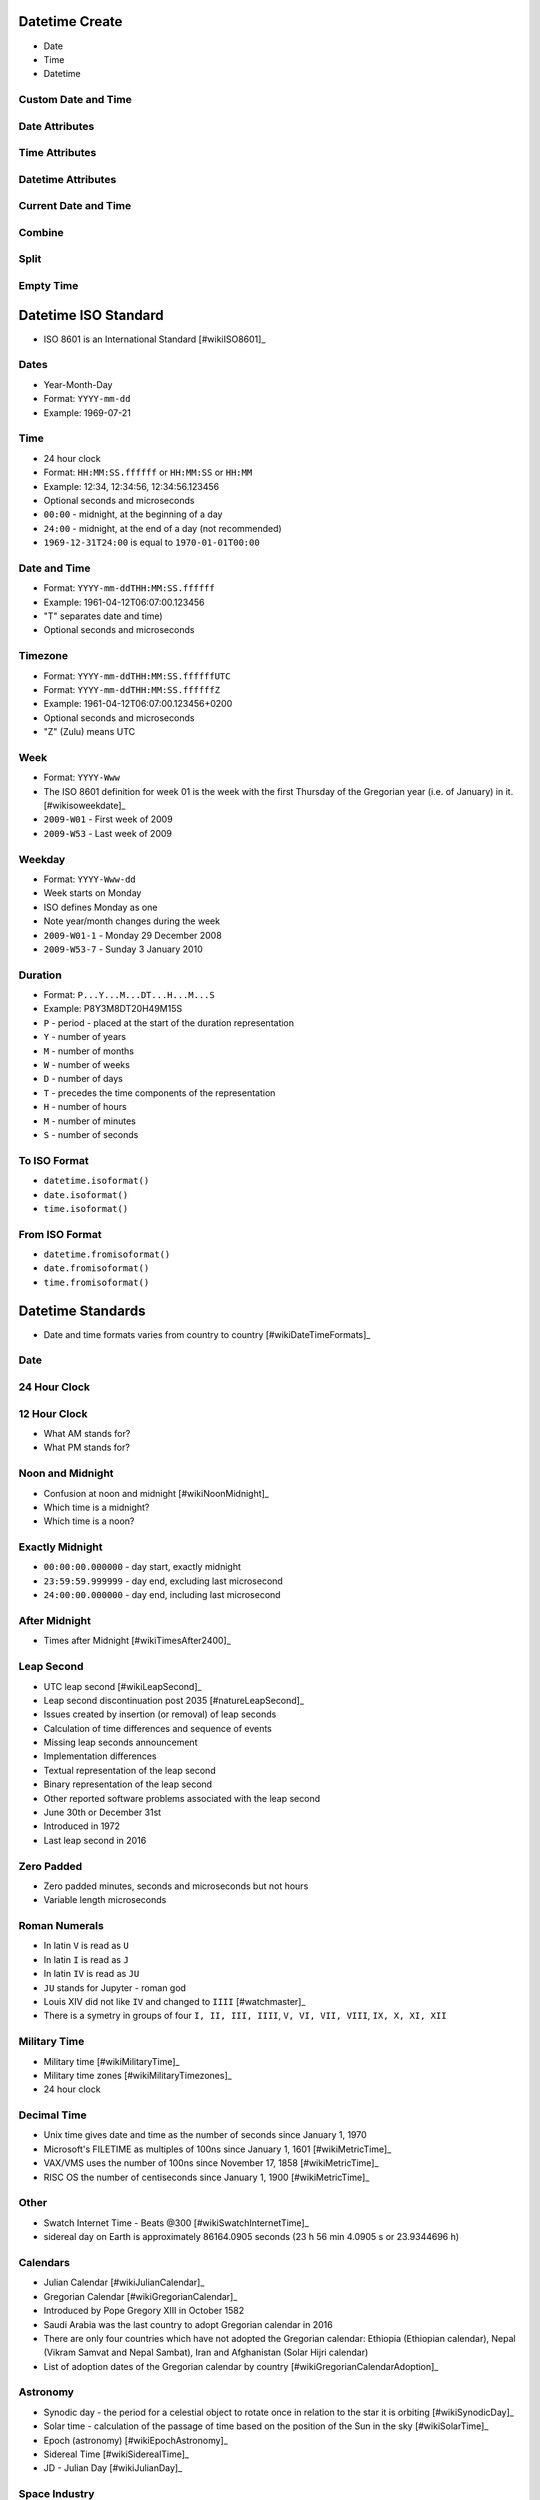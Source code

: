 

Datetime Create
===============
* Date
* Time
* Datetime


Custom Date and Time
--------------------


Date Attributes
---------------


Time Attributes
---------------


Datetime Attributes
-------------------


Current Date and Time
---------------------


Combine
-------


Split
-----


Empty Time
----------


Datetime ISO Standard
=====================
* ISO 8601 is an International Standard [#wikiISO8601]_


Dates
-----
* Year-Month-Day
* Format: ``YYYY-mm-dd``
* Example: 1969-07-21


Time
----
* 24 hour clock
* Format: ``HH:MM:SS.ffffff`` or ``HH:MM:SS`` or ``HH:MM``
* Example: 12:34, 12:34:56, 12:34:56.123456
* Optional seconds and microseconds
* ``00:00`` - midnight, at the beginning of a day
* ``24:00`` - midnight, at the end of a day (not recommended)
* ``1969-12-31T24:00`` is equal to ``1970-01-01T00:00``


Date and Time
-------------
* Format: ``YYYY-mm-ddTHH:MM:SS.ffffff``
* Example: 1961-04-12T06:07:00.123456
* "T" separates date and time)
* Optional seconds and microseconds


Timezone
--------
* Format: ``YYYY-mm-ddTHH:MM:SS.ffffffUTC``
* Format: ``YYYY-mm-ddTHH:MM:SS.ffffffZ``
* Example: 1961-04-12T06:07:00.123456+0200
* Optional seconds and microseconds
* "Z" (Zulu) means UTC


Week
----
* Format: ``YYYY-Www``
* The ISO 8601 definition for week 01 is the week with the first Thursday of the Gregorian year (i.e. of January) in it. [#wikisoweekdate]_
* ``2009-W01`` - First week of 2009
* ``2009-W53`` - Last week of 2009


Weekday
-------
* Format: ``YYYY-Www-dd``
* Week starts on Monday
* ISO defines Monday as one
* Note year/month changes during the week
* ``2009-W01-1`` - Monday 29 December 2008
* ``2009-W53-7`` - Sunday 3 January 2010


Duration
--------
* Format: ``P...Y...M...DT...H...M...S``
* Example: P8Y3M8DT20H49M15S
* ``P`` - period - placed at the start of the duration representation
* ``Y`` - number of years
* ``M`` - number of months
* ``W`` - number of weeks
* ``D`` - number of days
* ``T`` - precedes the time components of the representation
* ``H`` - number of hours
* ``M`` - number of minutes
* ``S`` - number of seconds


To ISO Format
-------------
* ``datetime.isoformat()``
* ``date.isoformat()``
* ``time.isoformat()``


From ISO Format
---------------
* ``datetime.fromisoformat()``
* ``date.fromisoformat()``
* ``time.fromisoformat()``


Datetime Standards
==================
* Date and time formats varies from country to country [#wikiDateTimeFormats]_


Date
----


24 Hour Clock
-------------


12 Hour Clock
-------------
* What AM stands for?
* What PM stands for?


Noon and Midnight
-----------------
* Confusion at noon and midnight [#wikiNoonMidnight]_
* Which time is a midnight?
* Which time is a noon?


Exactly Midnight
----------------
* ``00:00:00.000000`` - day start, exactly midnight
* ``23:59:59.999999`` - day end, excluding last microsecond
* ``24:00:00.000000`` - day end, including last microsecond


After Midnight
--------------
* Times after Midnight [#wikiTimesAfter2400]_


Leap Second
-----------
* UTC leap second [#wikiLeapSecond]_
* Leap second discontinuation post 2035 [#natureLeapSecond]_
* Issues created by insertion (or removal) of leap seconds
* Calculation of time differences and sequence of events
* Missing leap seconds announcement
* Implementation differences
* Textual representation of the leap second
* Binary representation of the leap second
* Other reported software problems associated with the leap second
* June 30th or December 31st
* Introduced in 1972
* Last leap second in 2016


Zero Padded
-----------
* Zero padded minutes, seconds and microseconds but not hours
* Variable length microseconds


Roman Numerals
--------------
* In latin ``V`` is read as ``U``
* In latin ``I`` is read as ``J``
* In latin ``IV`` is read as ``JU``
* ``JU`` stands for Jupyter - roman god
* Louis XIV did not like ``IV`` and changed to ``IIII`` [#watchmaster]_
* There is a symetry in groups of four ``I, II, III, IIII``, ``V, VI, VII, VIII``, ``IX, X, XI, XII``


Military Time
-------------
* Military time [#wikiMilitaryTime]_
* Military time zones [#wikiMilitaryTimezones]_
* 24 hour clock


Decimal Time
------------
* Unix time gives date and time as the number of seconds since January 1, 1970
* Microsoft's FILETIME as multiples of 100ns since January 1, 1601 [#wikiMetricTime]_
* VAX/VMS uses the number of 100ns since November 17, 1858 [#wikiMetricTime]_
* RISC OS the number of centiseconds since January 1, 1900 [#wikiMetricTime]_


Other
-----
* Swatch Internet Time - Beats @300 [#wikiSwatchInternetTime]_
* sidereal day on Earth is approximately 86164.0905 seconds (23 h 56 min 4.0905 s or 23.9344696 h)


Calendars
---------
* Julian Calendar [#wikiJulianCalendar]_
* Gregorian Calendar [#wikiGregorianCalendar]_
* Introduced by Pope Gregory XIII in October 1582
* Saudi Arabia was the last country to adopt Gregorian calendar in 2016
* There are only four countries which have not adopted the Gregorian calendar: Ethiopia (Ethiopian calendar), Nepal (Vikram Samvat and Nepal Sambat), Iran and Afghanistan (Solar Hijri calendar)
* List of adoption dates of the Gregorian calendar by country [#wikiGregorianCalendarAdoption]_


Astronomy
---------
* Synodic day - the period for a celestial object to rotate once in relation to the star it is orbiting [#wikiSynodicDay]_
* Solar time - calculation of the passage of time based on the position of the Sun in the sky [#wikiSolarTime]_
* Epoch (astronomy) [#wikiEpochAstronomy]_
* Sidereal Time [#wikiSiderealTime]_
* JD - Julian Day [#wikiJulianDay]_


Space Industry
--------------
* UTC - Coordinated Universal Time [#wikiCoordinatedUniversalTime]_
* GMT - Greenwich Mean Time [#wikiGreenwichMeanTime]_
* MET - Mission Elapsed Time
* Relativistic effects
* Time dilatation due to speed approaching speed of light


Planet Mars
-----------
* MSD - Mars Sol Date [#wikiMarsSolDate]_
* MTC - Coordinated Mars Time [#wikiCoordinatedMarsTime]_
* Timekeeping on Mars [#wikiTimekeepingOnMars]_
* Mars Clock [#wikiMarsClock]_
* Martian sidereal day is 24 h 37 m 22.663 s (88,642.663 seconds)
* Martian solar day is 24 h 39 m 35.244 s (88,775.244 seconds)


Datetime Format
===============
* ``format(dt, '%Y-%m-%d')``
* ``f'Today is {dt:%Y-%m-%d}'``
* ``dt.strftime('%Y-%m-%d')``


Formats
-------
* ``format(dt, '%Y-%m-%d')``


Parameters
----------
* Similar in almost all programming language
* Some minor differences like in JavaScript minutes are ``i``, not ``M``


Leading Zero
------------
* ``%#H`` - remove leading zero (Windows)
* ``%-H`` - remove leading zero (macOS, Linux, \*nix)
* ``%_H`` - replace leading zero with space (macOS, Linux, \*nix)
* Works only with formatting
* raises ValueError while parsing [#pydocdtformat]_


String Format Time
------------------
* ``datetime.strftime()``


Format String
-------------


Datetime Parse
==============
* Parsing - analyze (a sentence) into its parts and describe their syntactic roles.


Parsing dates
-------------


Leading Zero
------------


String Fitting
--------------


Time Zone
---------
* More information in `Datetime Timezone`


Parsing Parameters
------------------


Datetime Timedelta
==================


Timedelta object
----------------


Simple Time Shift
-----------------


Complex Shifts
--------------


Month Shifts
------------


Duration
--------
* Period between two datetimes


Further Reading
---------------
* https://dateutil.readthedocs.io/en/stable/examples.html
* https://pandas.pydata.org/pandas-docs/stable/user_guide/timeseries.html


Datetime Timestamp
==================


What is timestamp?
------------------
* Seconds since midnight of January 1st, 1970 (1970-01-01 00:00:00 UTC)
* Unix era, also known as "epoch"
* In most systems represented as 32-bit integer
* Max value is 2,147,483,647 (2038-01-19 03:14:07 UTC)
* Min value is -2,147,483,647 (1901-12-13 20:45:52 UTC)
* If you add 1 to max value, you will get overflow to min value
* Linux kernel 5.6 (released 29 March 2020) has a fix for this problem so that 32-bit systems can run beyond the year 2038
* https://itsfoss.com/linux-kernel-5-6/
* https://lore.kernel.org/lkml/CAHk-=wi9ZT7Stg-uSpX0UWQzam6OP9Jzz6Xu1CkYu1cicpD5OA@mail.gmail.com/
* https://en.wikipedia.org/wiki/Year_2038_problem
* Excel error: https://learn.microsoft.com/en-US/office/troubleshoot/excel/wrongly-assumes-1900-is-leap-year


Get current timestamp
---------------------


Convert timestamp to ``datetime``
---------------------------------


Datetime Time Utils
===================


Sleep
-----


``calendar``
------------
* HTML Calendar


Datetime Timezone
=================
* Always keep dates and times only in UTC (**important!**)
* Datetimes should be converted to local time only when displaying to user
* Computerphile Time & Time Zones [#ytComputerphileTimeZones]_
* Abolition of Time Zones [#wikiAbolitionOfTimeZones]_
* Since Python 3.9: :pep:`615` -- Support for the IANA Time Zone Database in the Standard Library
* ``pip install tzdata``


Daylight Saving Time
--------------------
* Daylight Saving Time date is different for each country and even US state
* Australia is 9h 30m shifted
* India is 3h 30m shifted
* Nepal is 3h 45m shifted
* In southern hemisphere the Daylight Saving Time is opposite direction
* They subtract hour in March and add in October
* Samoa is on the international date line
* Samoa changed from UTC-1200 to UTC+1200 for easier trades with Australia
* During World War II England was GMT+0200
* Libya in 2013 discontinued DST with couple of days notice
* Israel is on a different timezone than Palestine (multiple timezones in one location, based on nationality)
* Change from Julian to Gregorian calendar caused to skip few weeks
* In 18th century World change from Julian to Gregorian calendar
* In 20th century Russia change from Julian to Gregorian calendar (different days which was skipped than for worldwide change)
* In britain until 16th century the year started on 25th of March
* Mind leap seconds (add, subtract)
* UTC includes leap seconds
* Astronomical time does not include leap seconds
* Google invented smear second (on the day of leap second) they add a small fraction of a second to each second that day until midnight
* Not all cities has DST https://www.timeanddate.com/time/us/arizona-no-dst.html


Timezone Naive Datetimes
------------------------


Timezone Aware Datetimes
------------------------


UTCNow
------
* ``datetime.utcnow()`` produces timezone naive datetimes!


IANA Time Zone Database
-----------------------
* https://en.wikipedia.org/wiki/List_of_tz_database_time_zones#List
* https://www.iana.org/time-zones
* https://pypi.org/project/tzdata/
* https://en.wikipedia.org/wiki/Time_in_Antarctica
* ``pip install tzdata``


ZoneInfo
--------
* Since Python 3.9: :pep:`615` -- Support for the IANA Time Zone Database in the Standard Library
* https://docs.python.org/3/library/zoneinfo.html
